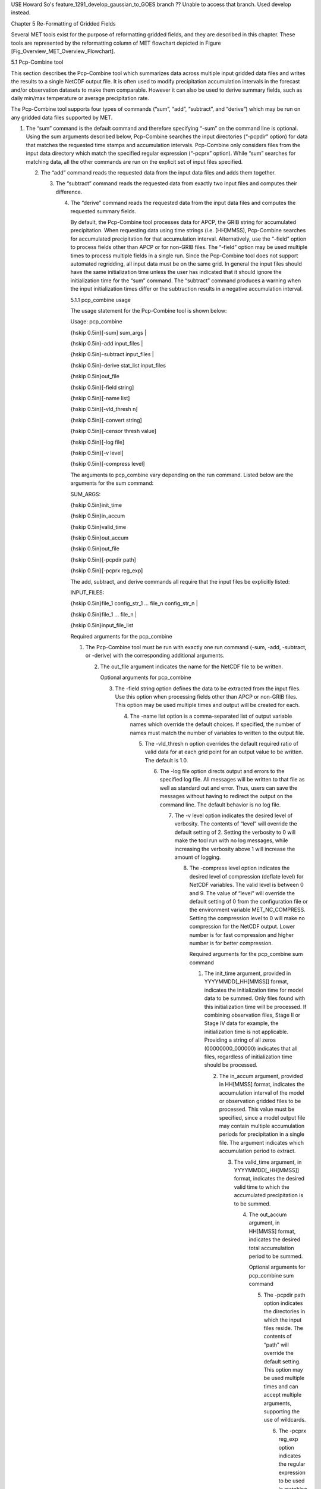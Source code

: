 .. _reformat_grid:

USE Howard So's feature_1291_develop_gaussian_to_GOES branch  ?? Unable to access that branch.  Used develop instead.

Chapter 5 Re-Formatting of Gridded Fields

Several MET tools exist for the purpose of reformatting gridded fields, and they are described in this chapter. These tools are represented by the reformatting column of MET flowchart depicted in Figure [Fig_Overview_MET_Overview_Flowchart].

5.1 Pcp-Combine tool

This section describes the Pcp-Combine tool which summarizes data across multiple input gridded data files and writes the results to a single NetCDF output file. It is often used to modify precipitation accumulation intervals in the forecast and/or observation datasets to make them comparable. However it can also be used to derive summary fields, such as daily min/max temperature or average precipitation rate.

The Pcp-Combine tool supports four types of commands (“sum”, “add”, “subtract”, and “derive”) which may be run on any gridded data files supported by MET.

1. The “sum” command is the default command and therefore specifying “-sum” on the command line is optional. Using the sum arguments described below, Pcp-Combine searches the input directories (“-pcpdir” option) for data that matches the requested time stamps and accumulation intervals. Pcp-Combine only considers files from the input data directory which match the specified regular expression (“-pcprx” option). While “sum” searches for matching data, all the other commands are run on the explicit set of input files specified.

   2. The “add” command reads the requested data from the input data files and adds them together.

      3. The “subtract” command reads the requested data from exactly two input files and computes their difference.

	 4. The “derive” command reads the requested data from the input data files and computes the requested summary fields.

	    By default, the Pcp-Combine tool processes data for APCP, the GRIB string for accumulated precipitation. When requesting data using time strings (i.e. [HH]MMSS), Pcp-Combine searches for accumulated precipitation for that accumulation interval. Alternatively, use the “-field” option to process fields other than APCP or for non-GRIB files. The “-field” option may be used multiple times to process multiple fields in a single run. Since the Pcp-Combine tool does not support automated regridding, all input data must be on the same grid. In general the input files should have the same initialization time unless the user has indicated that it should ignore the initialization time for the “sum” command. The “subtract” command produces a warning when the input initialization times differ or the subtraction results in a negative accumulation interval.

	    5.1.1 pcp_combine usage

	    The usage statement for the Pcp-Combine tool is shown below:

	    Usage: pcp_combine

	    {\hskip 0.5in}[-sum] sum_args |

	    {\hskip 0.5in}-add input_files |

	    {\hskip 0.5in}-subtract input_files |

	    {\hskip 0.5in}-derive stat_list input_files

	    {\hskip 0.5in}out_file

	    {\hskip 0.5in}[-field string]

	    {\hskip 0.5in}[-name list]

	    {\hskip 0.5in}[-vld_thresh n]
	    
	    {\hskip 0.5in}[-convert string]
	    
	    {\hskip 0.5in}[-censor thresh value]

	    {\hskip 0.5in}[-log file]

	    {\hskip 0.5in}[-v level]

	    {\hskip 0.5in}[-compress level]

	    The arguments to pcp_combine vary depending on the run command. Listed below are the arguments for the sum command:

	    SUM_ARGS:

	    {\hskip 0.5in}init_time

	    {\hskip 0.5in}in_accum

	    {\hskip 0.5in}valid_time

	    {\hskip 0.5in}out_accum

	    {\hskip 0.5in}out_file

	    {\hskip 0.5in}[-pcpdir path]

	    {\hskip 0.5in}[-pcprx reg_exp]

	    The add, subtract, and derive commands all require that the input files be explicitly listed:

	    INPUT_FILES:

	    {\hskip 0.5in}file_1 config_str_1 ... file_n config_str_n |

	    {\hskip 0.5in}file_1 ... file_n |

	    {\hskip 0.5in}input_file_list

	    Required arguments for the pcp_combine

	    1. The Pcp-Combine tool must be run with exactly one run command (-sum, -add, -subtract, or -derive) with the corresponding additional arguments.

	       2. The out_file argument indicates the name for the NetCDF file to be written.

		  Optional arguments for pcp_combine

		  3. The -field string option defines the data to be extracted from the input files. Use this option when processing fields other than APCP or non-GRIB files. This option may be used multiple times and output will be created for each.

		     4. The -name list option is a comma-separated list of output variable names which override the default choices. If specified, the number of names must match the number of variables to written to the output file.

			5. The -vld_thresh n option overrides the default required ratio of valid data for at each grid point for an output value to be written. The default is 1.0.

			   6. The -log file option directs output and errors to the specified log file. All messages will be written to that file as well as standard out and error. Thus, users can save the messages without having to redirect the output on the command line. The default behavior is no log file.

			      7. The -v level option indicates the desired level of verbosity. The contents of “level” will override the default setting of 2. Setting the verbosity to 0 will make the tool run with no log messages, while increasing the verbosity above 1 will increase the amount of logging.

				 8. The -compress level option indicates the desired level of compression (deflate level) for NetCDF variables. The valid level is between 0 and 9. The value of “level” will override the default setting of 0 from the configuration file or the environment variable MET_NC_COMPRESS. Setting the compression level to 0 will make no compression for the NetCDF output. Lower number is for fast compression and higher number is for better compression.

				    Required arguments for the pcp_combine sum command

				    1. The init_time argument, provided in YYYYMMDD[_HH[MMSS]] format, indicates the initialization time for model data to be summed. Only files found with this initialization time will be processed. If combining observation files, Stage II or Stage IV data for example, the initialization time is not applicable. Providing a string of all zeros (00000000_000000) indicates that all files, regardless of initialization time should be processed.

				       2. The in_accum argument, provided in HH[MMSS] format, indicates the accumulation interval of the model or observation gridded files to be processed. This value must be specified, since a model output file may contain multiple accumulation periods for precipitation in a single file. The argument indicates which accumulation period to extract.

					  3. The valid_time argument, in YYYYMMDD[_HH[MMSS]] format, indicates the desired valid time to which the accumulated precipitation is to be summed.

					     4. The out_accum argument, in HH[MMSS] format, indicates the desired total accumulation period to be summed.

						Optional arguments for pcp_combine sum command

						5. The -pcpdir path option indicates the directories in which the input files reside. The contents of “path” will override the default setting. This option may be used multiple times and can accept multiple arguments, supporting the use of wildcards.

						   6. The -pcprx reg_exp option indicates the regular expression to be used in matching files in the search directories specified. The contents of “reg_exp” will override the default setting that matches all file names. If the search directories contain a large number of files, the user may specify that only a subset of those files be processed using a regular expression which will speed up the run time.

						      Required arguments for the pcp_combine derive command

						      1. The “derive” run command must be followed by stat_list which is a comma-separated list of summary fields to be computed. The stat_list may be set to sum, min, max, range, mean, stdev, and vld_count for the sum, minimum, maximum, range (max-min), average, standard deviation, and valid data count fields, respectively.

							 Input files for pcp_combine add, subtract, and derive commands

							 The input files for the add, subtract, and derive command can be specified in one of 3 ways:

							 1. Use file_1 config_str_1 ... file_n config_str_n to specify the full path to each input file followed by a description of the data to be read from it. The config_str_i argument describing the data can be a set to a time string in HH[MMSS] format for accumulated precipitation or a full configuration string. For example, use 'name="TMP"; level="P500";' to process temperature at 500mb.

							    2. Use file_1 ... file_n to specify the list of input files to be processed on the command line. Rather then specifying a separate configuration string for each input file, the “-field” command line option is required to specify the data to be processed.

							       3. Use input_file_list to specify the name of an ASCII file which contains the paths for the gridded data files to be processed. As in the previous option, the “-field” command line option is required to specify the data to be processed.

								  An example of the pcp_combine calling sequence is presented below:

								  Example 1:

								  pcp_combine -sum \

								  20050807_000000 3 \

								  20050808_000000 24 \

								  sample_fcst.nc \

								  -pcpdir ../data/sample_fcst/2005080700

								  In Example 1, the Pcp-Combine tool will sum the values in model files initialized at 2005/08/07 00Z and containing 3-hourly accumulation intervals of precipitation. The requested valid time is 2005/08/08 00Z with a requested total accumulation interval of 24 hours. The output file is to be named sample_fcst.nc, and the Pcp-Combine tool is to search the directory indicated for the input files.

								  The Pcp-Combine tool will search for 8 files containing 3-hourly accumulation intervals which meet the criteria specified. It will write out a single NetCDF file containing that 24 hours of accumulation.

								  A second example of the pcp_combine calling sequence is presented below:

								  Example 2:

								  pcp_combine -sum \

								  00000000_000000 1 \

								  20050808_000000 24 \

								  sample_obs.nc \

								  -pcpdir ../data/sample_obs/ST2ml

								  Example 2 shows an example of using the Pcp-Combine tool to sum observation data. The “init_time” has been set to all zeros to indicate that when searching through the files in precipitation directory, the initialization time should be ignored. The “in_accum” has been changed from 3 to 1 to indicate that the input observation files contain 1-hourly accumulations of precipitation. Lastly, -pcpdir provides a different directory to be searched for the input files.

								  The Pcp-Combine tool will search for 24 files containing 1-hourly accumulation intervals which meet the criteria specified. It will write out a single NetCDF file containing that 24 hours of accumulation.

								  Example 3:

								  pcp_combine -add input_pinterp.nc 'name="TT"; level="(0,*,*)";' tt_10.nc

								  This command would grab the first level of the TT variable from a pinterp NetCDF file and write it to the output tt_10.nc file.

								  5.1.2 pcp_combine output

								  The output NetCDF files contain the requested accumulation intervals as well as information about the grid on which the data lie. That grid projection information will be parsed out and used by the MET statistics tools in subsequent steps. One may use NetCDF utilities such as ncdump or ncview to view the contents of the output file. Alternatively, the MET Plot-Data-Plane tool described in Section [subsec:plot_data_plane-usage] may be run to create a PostScript image of the data.

								  Each NetCDF file generated by the Pcp-Combine tool contains the dimensions and variables shown in the following two tables.

								  NetCDF file dimensions for pcp_combine output.

								  NetCDF variables for pcp_combine output.

								  5.2 Regrid_data_plane tool

								  This section contains a description of running the regrid_data_plane tool. This tool may be run to read data from any gridded file MET supports, interpolate to a user-specified grid, and write the field(s) out in NetCDF format. The user may specify the method of interpolation used for regridding as well as which fields to regrid. This tool is particularly useful when dealing with GRIB2 and NetCDF input files that need to be regridded. For GRIB1 files, it has also been tested for compatibility with the copygb regridding utility mentioned in Section [sec:Installation-of-optional].

								  5.2.1 regrid_data_plane usage

								  The usage statement for the regrid_data_plane utility is shown below:

								  Usage: regrid_data_plane

								  {\hskip 0.5in}input_filename

								  {\hskip 0.5in}to_grid

								  {\hskip 0.5in}output_filename

								  {\hskip 0.5in}-field string

								  {\hskip 0.5in}[-method type]

								  {\hskip 0.5in}[-width n]

								  {\hskip 0.5in}[-gaussian_dx n]

								  {\hskip 0.5in}[-gaussian_radius n]

								  {\hskip 0.5in}[-shape type]

								  {\hskip 0.5in}[-vld_thresh n]

								  {\hskip 0.5in}[-name list]

								  {\hskip 0.5in}[-log file]

								  {\hskip 0.5in}[-v level]

								  {\hskip 0.5in}[-compress level]

								  Required arguments for regrid_data_plane

								  1. The input_filename is the gridded data file to be read.

								     2. The to_grid defines the output grid as a named grid, the path to a gridded data file, or an explicit grid specification string.

									3. The output_filename is the output NetCDF file to be written.

									   4. The -field string may be used multiple times to define the field(s) to be regridded.

									      Optional arguments for regrid_data_plane

									      5. The -method type option overrides the default regridding method. Default is NEAREST.

										 6. The -width n option overrides the default regridding width. Default is 1. In case of MAXGAUSS method, the width should be the ratio between from_grid and to_grid (for example, 27 if from_grid is 3km and to_grid is 81.271km).

										    7. The -gaussian_dx option overrides the default delta distance for Gaussian smoothing. Default is 81.271. Ignored if not the MAXGAUSS method.

										       8. The -gaussian_radius option overrides the default radius of influence for Gaussian interpolation. Default is 120. Ignored if not the MAXGAUSS method.

											  9. The -shape option overrides the default interpolation shape. Default is SQUARE.

											     10. The -vld_thresh n option overrides the default required ratio of valid data for regridding. Default is 0.5.
												 11. The -convert string option specifies a conversion function to be applied to the regridded output values.  For example, “-convert ‘convert(x) = x - 273.15;’” would convert temperature values from Kelvin to Celcius.
												     
12. The -consor thresh value option specifies censoring logic to be applied to the regridded output as a threshold string and replacement value.


												 13. The -name list specifies a comma-separated list of output variable names for each field specified.

												     14. The -log file option directs output and errors to the specified log file. All messages will be written to that file as well as standard out and error. Thus, users can save the messages without having to redirect the output on the command line. The default behavior is no log file.

													 15. The -v level option indicates the desired level of verbosity. The contents of “level” will override the default setting of 2. Setting the verbosity to 0 will make the tool run with no log messages, while increasing the verbosity above 1 will increase the amount of logging.

													     16. The -compress level option specifies the desired level of compression (deflate level) for NetCDF variables. The valid level is between 0 and 9. Setting the compression level to 0 will make no compression for the NetCDF output. Lower number is for fast compression and higher number is for better compression.

														 For more details on setting the to_grid, -method, -width, and -vld_thresh, -convert, and -censor options, see the regrid entry in Section [subsec:IO_General-MET-Config-Options]. An example of the regrid_data_plane calling sequence is shown below:

														 regrid_data_plane \

														 input.grb \

														 togrid.grb \

														 regridded.nc \

														 -field 'name="APCP"; level="A6";'

														 -field 'name="TMP";  level="Z2";' \

														 -field 'name="UGRD"; level="Z10";' \

														 -field 'name="VGRD"; level="Z10";' \

														 -field 'name="HGT";  level="P500";' \

														 -method BILIN -width 2 -v 1

														 In this example, the regrid_data_plane tool will regrid data from the input.grb file to the grid on which the first record of the togrid.grb file resides using Bilinear Interpolation with a width of 2 and write the output in NetCDF format to a file named regridded.nc. The variables in regridded.nc will include 6-hour accumulated precipitation, 2m temperature, 10m U and V components of the wind, and the 500mb geopotential height.

														 5.2.2 Automated regridding within tools

														 While the regrid_data_plane tool is useful as a stand-alone tool, the capability is also included to automatically regrid one or both fields in most of the MET tools that handle gridded data. See the regrid entry in Section [sec:IO_Configuration-File-Details] for a description of the configuration file entries that control automated regridding.

														 5.3 Shift_data_plane tool

														 The Shift-Data-Plane tool performs a rigid shift of the entire grid based on user-defined specifications and write the field(s) out in NetCDF format. This tool was originally designed to account for track error when comparing fields associated with tropical cyclones. The user specifies the latitude and longitude of the source and destination points to define the shift. Both points must fall within the domain and are used to define the X and Y direction grid unit shift. The shift is then applied to all grid points. The user may specify the method of interpolation and the field to be shifted. The effects of topography and land/water masks are ignored.

														 5.3.1 shift_data_plane usage

														 The usage statement for the shift_data_plane utility is shown below:

														 Usage: shift_data_plane

														 {\hskip 0.5in}input_filename

														 {\hskip 0.5in}output_filename

														 {\hskip 0.5in}field_string

														 {\hskip 0.5in}-from lat lon

														 {\hskip 0.5in}-to lat lon

														 {\hskip 0.5in}[-method type]

														 {\hskip 0.5in}[-width n]

														 {\hskip 0.5in}[-log file]

														 {\hskip 0.5in}[-v level]

														 {\hskip 0.5in}[-compress level]

														 shift_data_plane has five required arguments and can also take optional ones.

														 Required arguments for shift_data_plane

														 1. The input_filename is the gridded data file to be read.

														    2. The output_filename is the output NetCDF file to be written.

														       3. The field_string defines the data to be shifted from the input file.

															  4. The -from lat lon specifies the starting location within the domain to define the shift. Latitude and longitude are defined in degrees North and East, respectively.

															     5. The -to lat lon specifies the ending location within the domain to define the shift. Lat is deg N, Lon is deg E.

																Optional arguments for shift_data_plane

																6. The -method type overrides the default regridding method. Default is NEAREST.

																   7. The -width n overrides the default regridding width. Default is 1.

																      8. The -log file option directs output and errors to the specified log file. All messages will be written to that file as well as standard out and error. Thus, users can save the messages without having to redirect the output on the command line. The default behavior is no log file.

																	 9. The -v level option indicates the desired level of verbosity. The contents of “level” will override the default setting of 2. Setting the verbosity to 0 will make the tool run with no log messages, while increasing the verbosity above 1 will increase the amount of logging.

																	    10. The -compress level option indicates the desired level of compression (deflate level) for NetCDF variables. The valid level is between 0 and 9. The value of “level” will override the default setting of 0 from the configuration file or the environment variable MET_NC_COMPRESS. Setting the compression level to 0 will make no compression for the NetCDF output. Lower number is for fast compression and higher number is for better compression.

																		For more details on setting the -method and -width options, see the regrid entry in Section [subsec:IO_General-MET-Config-Options]. An example of the shift_data_plane calling sequence is shown below:

																		shift_data_plane \

																		nam.grib \

																		nam_shift_APCP_12.nc \

																		'name = "APCP"; level = "A12";' \

																		-from 38.6272  -90.1978 \

																		-to   40.1717 -105.1092 \

																		-v 2

																		In this example, the shift_data_plane tool reads 12-hour accumulated precipitation from the nam.grb file, applies a rigid shift defined by (38.6272, -90.1978) to (40.1717, -105.1092) and writes the output in NetCDF format to a file named nam_shift_APCP_12.nc. These -from and -to locations result in a grid shift of -108.30 units in the x-direction and 16.67 units in the y-direction.

																		5.4 MODIS regrid tool

																		This section contains a description of running the MODIS regrid tool. This tool may be run to create a NetCDF file for use in other MET tools from MODIS level 2 cloud product from NASA. The data browser for these files is: http://ladsweb.nascom.nasa.gov/.

																		5.4.1 modis_regrid usage

																		The usage statement for the modis_regrid utility is shown below:

																		Usage: modis_regrid

																		{\hskip 0.5in}-data_file path

																		{\hskip 0.5in}-field name

																		{\hskip 0.5in}-out path

																		{\hskip 0.5in}-scale value

																		{\hskip 0.5in}-offset value

																		{\hskip 0.5in}-fill value

																		{\hskip 0.5in}[-units text]

																		{\hskip 0.5in}[-compress level]

																		{\hskip 0.5in}modis_file

																		modis_regrid has some required arguments and can also take optional ones.

																		Required arguments for modis_regrid

																		1. The -data_file path argument specifies the data files used to get the grid information.

																		   2. The -field name argument specifies the name of the field to use in the MODIS data file.

																		      3. The -out path argument specifies the name of the output NetCDF file.

																			 4. The -scale value argument specifies the scale factor to be used on the raw MODIS values.

																			    5. The -offset value argument specifies the offset value to be used on the raw MODIS values.

																			       6. The -fill value argument specifies the bad data value in the MODIS data.

																				  7. The modis_file argument is the name of the MODIS input file.

																				     Optional arguments for modis_regrid

																				     8. The -units text option specifies the units string in the global attributes section of the output file.

																					9. The -compress level option indicates the desired level of compression (deflate level) for NetCDF variables. The valid level is between 0 and 9. The value of “level” will override the default setting of 0 from the configuration file or the environment variable MET_NC_COMPRESS. Setting the compression level to 0 will make no compression for the NetCDF output. Lower number is for fast compression and higher number is for better compression.

																					   An example of the modis_regrid calling sequence is shown below:

																					   modis_regrid -field Cloud_Fraction \

																					   -data_file grid_file \

																					   -out t2.nc \

																					   -units percent \

																					   -scale 0.01 \

																					   -offset 0 \

																					   -fill 127 \

																					   modisfile

																					   In this example, the modis_regrid tool will process the Cloud_Fraction field from modisfile and write it out to the output NetCDF file t2.nc on the grid specified in grid_file using the appropriate scale, offset and fill values.

																					   Example plot showing surface temperature from a MODIS file.

																					   5.5 WWMCA Tool Documentation

																					   There are two WWMCA tools available. The WWMCA-Plot tool makes a PostScript plot of one or more WWMCA cloud percent files and the WWMCA-Regrid tool regrids binary WWMCA data files and reformats them into NetCDF files that the other MET tools can read. The WWMCA-Regrid tool has been generalized to more broadly support any data stored in the WWMCA binary format.

																					   The WWMCA tools attempt to parse timing and hemisphere information from the file names. They tokenize the filename using underscores (_) and dots (.) and examine each element which need be in no particular order. A string of 10 or more numbers is interpreted as the valid time in YYYYMMDDHH[MMSS] format. The string NH indicates the northern hemisphere while SH indicates the southern hemisphere. While WWMCA data is an analysis and has no forecast lead time, other datasets following this format may. Therefore, a string of 1 to 4 numbers is interpreted as the forecast lead time in hours. While parsing the filename provides default values for this timing information, they can be overridden by explicitly setting their values in the WWMCA-Regrid configuration file.

																					   5.5.1 wwmca_plot usage

																					   The usage statement for the WWMCA-Plot tool is shown below:

																					   Usage: wwmca_plot

																					   {\hskip 0.5in}[-outdir path]

																					   {\hskip 0.5in}[-max max_minutes]

																					   {\hskip 0.5in}[-log file]

																					   {\hskip 0.5in}[-v level]

																					   {\hskip 0.5in}wwmca_cloud_pct_file_list

																					   wmmca_plot has some required arguments and can also take optional ones.

																					   Required arguments for wwmca_plot

																					   1. The wwmca_cloud_pct_file_list argument represents one or more WWMCA cloud percent files given on the command line. As with any command given to a UNIX shell, the user can use meta-characters as a shorthand way to specify many filenames. For each input file specified, one output PostScript plot will be created.

																					      Optional arguments for wwmca_plot

																					      2. The -outdir path option specifies the directory where the output PostScript plots will be placed. If not specified, then the plots will be put in the current (working) directory.

																						 3. The -max minutes option specifies the maximum pixel age in minutes to be plotted.

																						    4. The -log file option directs output and errors to the specified log file. All messages will be written to that file as well as standard out and error. Thus, users can save the messages without having to redirect the output on the command line. The default behavior is no log file.

																						       5. The -v level option indicates the desired level of verbosity. The value of “level” will override the default setting of 2. Setting the verbosity to 0 will make the tool run with no log messages, while increasing the verbosity will increase the amount of logging.



																							  5.5.2 wwmca_regrid usage

																							  The usage statement for the WWMCA-Regrid tool is shown below:

																							  Usage: wwmca_regrid

																							  {\hskip 0.5in}-out filename

																							  {\hskip 0.5in}-config filename

																							  {\hskip 0.5in}-nh filename [pt_filename]

																							  {\hskip 0.5in}-sh filename [pt_filename]

																							  {\hskip 0.5in}[-log file]

																							  {\hskip 0.5in}[-v level]

																							  {\hskip 0.5in}[-compress level]

																							  wmmca_regrid has some required arguments and can also take optional ones.

																							  Required arguments for wwmca_regrid

																							  1. The -out filename argument specifies the name of the output netCDF file.

																							     2. The -config filename argument indicates the name of the configuration file to be used. The contents of the configuration file are discussed below.

																								3. The -nh filename [pt_filename] argument specifies the northern hemisphere WWMCA binary file and, optionally, may be followed by a binary pixel age file. This switch is required if the output grid includes any portion of the northern hemisphere.

																								   4. The -sh filename [pt_filename] argument specifies the southern hemisphere WWMCA binary file and, optionally, may be followed by a binary pixel age file. This switch is required if the output grid includes any portion of the southern hemisphere.

																								      Optional arguments for wwmca_regrid

																								      5. The -log file option directs output and errors to the specified log file. All messages will be written to that file as well as standard out and error. Thus, users can save the messages without having to redirect the output on the command line. The default behavior is no log file.

																									 6. The -v level option indicates the desired level of verbosity. The value of “level” will override the default setting of 2. Setting the verbosity to 0 will make the tool run with no log messages, while increasing the verbosity will increase the amount of logging.

																									    7. The -compress level option indicates the desired level of compression (deflate level) for NetCDF variables. The valid level is between 0 and 9. The value of “level” will override the default setting of 0 from the configuration file or the environment variable MET_NC_COMPRESS. Setting the compression level to 0 will make no compression for the NetCDF output. Lower number is for fast compression and higher number is for better compression.

																									       In any regridding problem, there are two grids involved: the “From” grid, which is the grid the input data are on, and the “To” grid, which is the grid the data are to be moved onto. In WWMCA-Regrid the “From” grid is pre-defined by the hemisphere of the WWMCA binary files being processed. The “To” grid and corresponding regridding logic are specified using the regrid section of the configuration file. If the “To” grid is entirely confined to one hemisphere, then only the WWMCA data file for that hemisphere need be given. If the “To” grid or the interpolation box used straddles the equator the data files for both hemispheres need be given. Once the “To” grid is specified in the config file, the WWMCA-Regrid tool will know which input data files it needs and will complain if it is not given the right ones.

																									       5.5.3 wwmca_regrid configuration file

																									       The default configuration file for the WWMCA-Regrid tool named WWMCARegridConfig_default can be found in the installed share/met/config directory. We encourage users to make a copy of this file prior to modifying its contents. The contents of the configuration file are described in the subsections below.

																									       Note that environment variables may be used when editing configuration files, as described in Section [subsec:pb2nc-configuration-file] for the PB2NC tool.



																									       regrid = { ... }

																									       See the regrid entry in Section [sec:IO_Configuration-File-Details] for a description of the configuration file entries that control regridding.



																									       variable_name = "Cloud_Pct";

																									       units         = "percent";

																									       long_name     = "cloud cover percent";

																									       level         = "SFC";

																									       The settings listed above are strings which control the output netCDF variable name and specify attributes for that variable.



																									       init_time  = "";

																									       valid_time = "";

																									       accum_time = "01";

																									       The settings listed above are strings which specify the timing information for the data being processed. The accumulation time is specified in HH[MMSS] format and, by default, is set to a value of 1 hour. The initialization and valid time strings are specified in YYYYMMDD[_HH[MMSS]] format. However, by default they are set to empty strings. If empty, the timing information parsed from the filename will be used. If not empty, these values override the times parsed from the filename.



																									       max_minutes     = 120;

																									       swap_endian     = TRUE;

																									       write_pixel_age = FALSE;

																									       The settings listed above are control the processing of the WWMCA pixel age data. This data is stored in binary data files in 4-byte blocks. The swap_endian option indicates whether the endian-ness of the data should be swapped after reading. The max_minutes option specifies a maximum allowed age for the cloud data in minutes. Any data values older than this value are set to bad data in the output. The write_pixel_age option writes the pixel age data, in minutes, to the output file instead of the cloud data.
